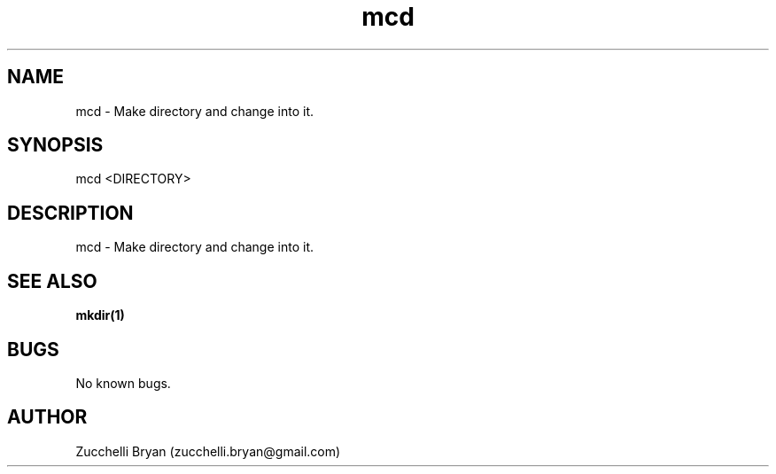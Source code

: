 .\" Manpage for mcd.
.\" Contact bryan.zucchellik@gmail.com to correct errors or typos.
.TH mcd 7 "06 Feb 2020" "ZaemonSH Universal" "Universal ZaemonSH customization"
.SH NAME
mcd \- Make directory and change into it.
.SH SYNOPSIS
mcd <DIRECTORY>
.SH DESCRIPTION
mcd \- Make directory and change into it.
.SH SEE ALSO
.BR mkdir(1)
.SH BUGS
No known bugs.
.SH AUTHOR
Zucchelli Bryan (zucchelli.bryan@gmail.com)
